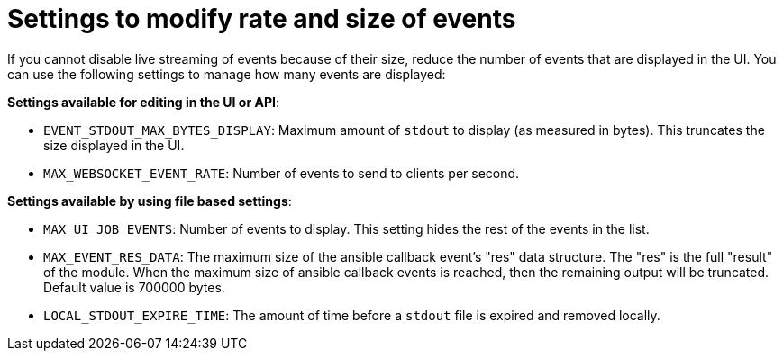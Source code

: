 :_mod-docs-content-type: REFERENCE

[id="ref-controller-settings-to-modify-events"]

= Settings to modify rate and size of events

If you cannot disable live streaming of events because of their size, reduce the number of events that are displayed in the UI. You can use the following settings to manage how many events are displayed: 

*Settings available for editing in the UI or API*:

* `EVENT_STDOUT_MAX_BYTES_DISPLAY`: Maximum amount of `stdout` to display (as measured in bytes). This truncates the size displayed in the UI.
* `MAX_WEBSOCKET_EVENT_RATE`: Number of events to send to clients per second.


*Settings available by using file based settings*:

* `MAX_UI_JOB_EVENTS`: Number of events to display. This setting hides the rest of the events in the list. 
* `MAX_EVENT_RES_DATA`: The maximum size of the ansible callback event's "res" data structure. The "res" is the full "result" of the module. When the maximum size of ansible callback events is reached, then the remaining output will be truncated. Default value is 700000 bytes.
* `LOCAL_STDOUT_EXPIRE_TIME`: The amount of time before a `stdout` file is expired and removed locally.

//.Additional resources
//For more information on file based settings, see xref:con-controller-additional-settings[Additional settings for {ControllerName}].

